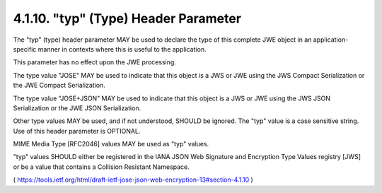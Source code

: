 .. _jwe.typ:

4.1.10. "typ" (Type) Header Parameter
^^^^^^^^^^^^^^^^^^^^^^^^^^^^^^^^^^^^^^^^^^^^^^^^^^^^^^^^^^^^^^^

The "typ" (type) header parameter MAY be used 
to declare the type of this complete JWE object 
in an application-specific manner in contexts 
where this is useful to the application.  

This parameter has no effect upon the JWE processing.  

The type value "JOSE" MAY be used
to indicate that this object is a JWS or JWE using the JWS Compact
Serialization or the JWE Compact Serialization.  

The type value "JOSE+JSON" MAY be used to indicate 
that this object is a JWS or JWE using the JWS JSON Serialization 
or the JWE JSON Serialization.

Other type values MAY be used, and if not understood, SHOULD be ignored.  
The "typ" value is a case sensitive string.  
Use of this header parameter is OPTIONAL.

MIME Media Type [RFC2046] values MAY be used as "typ" values.

"typ" values SHOULD either be registered in the IANA JSON Web
Signature and Encryption Type Values registry [JWS] or be a value
that contains a Collision Resistant Namespace.

( https://tools.ietf.org/html/draft-ietf-jose-json-web-encryption-13#section-4.1.10 )
